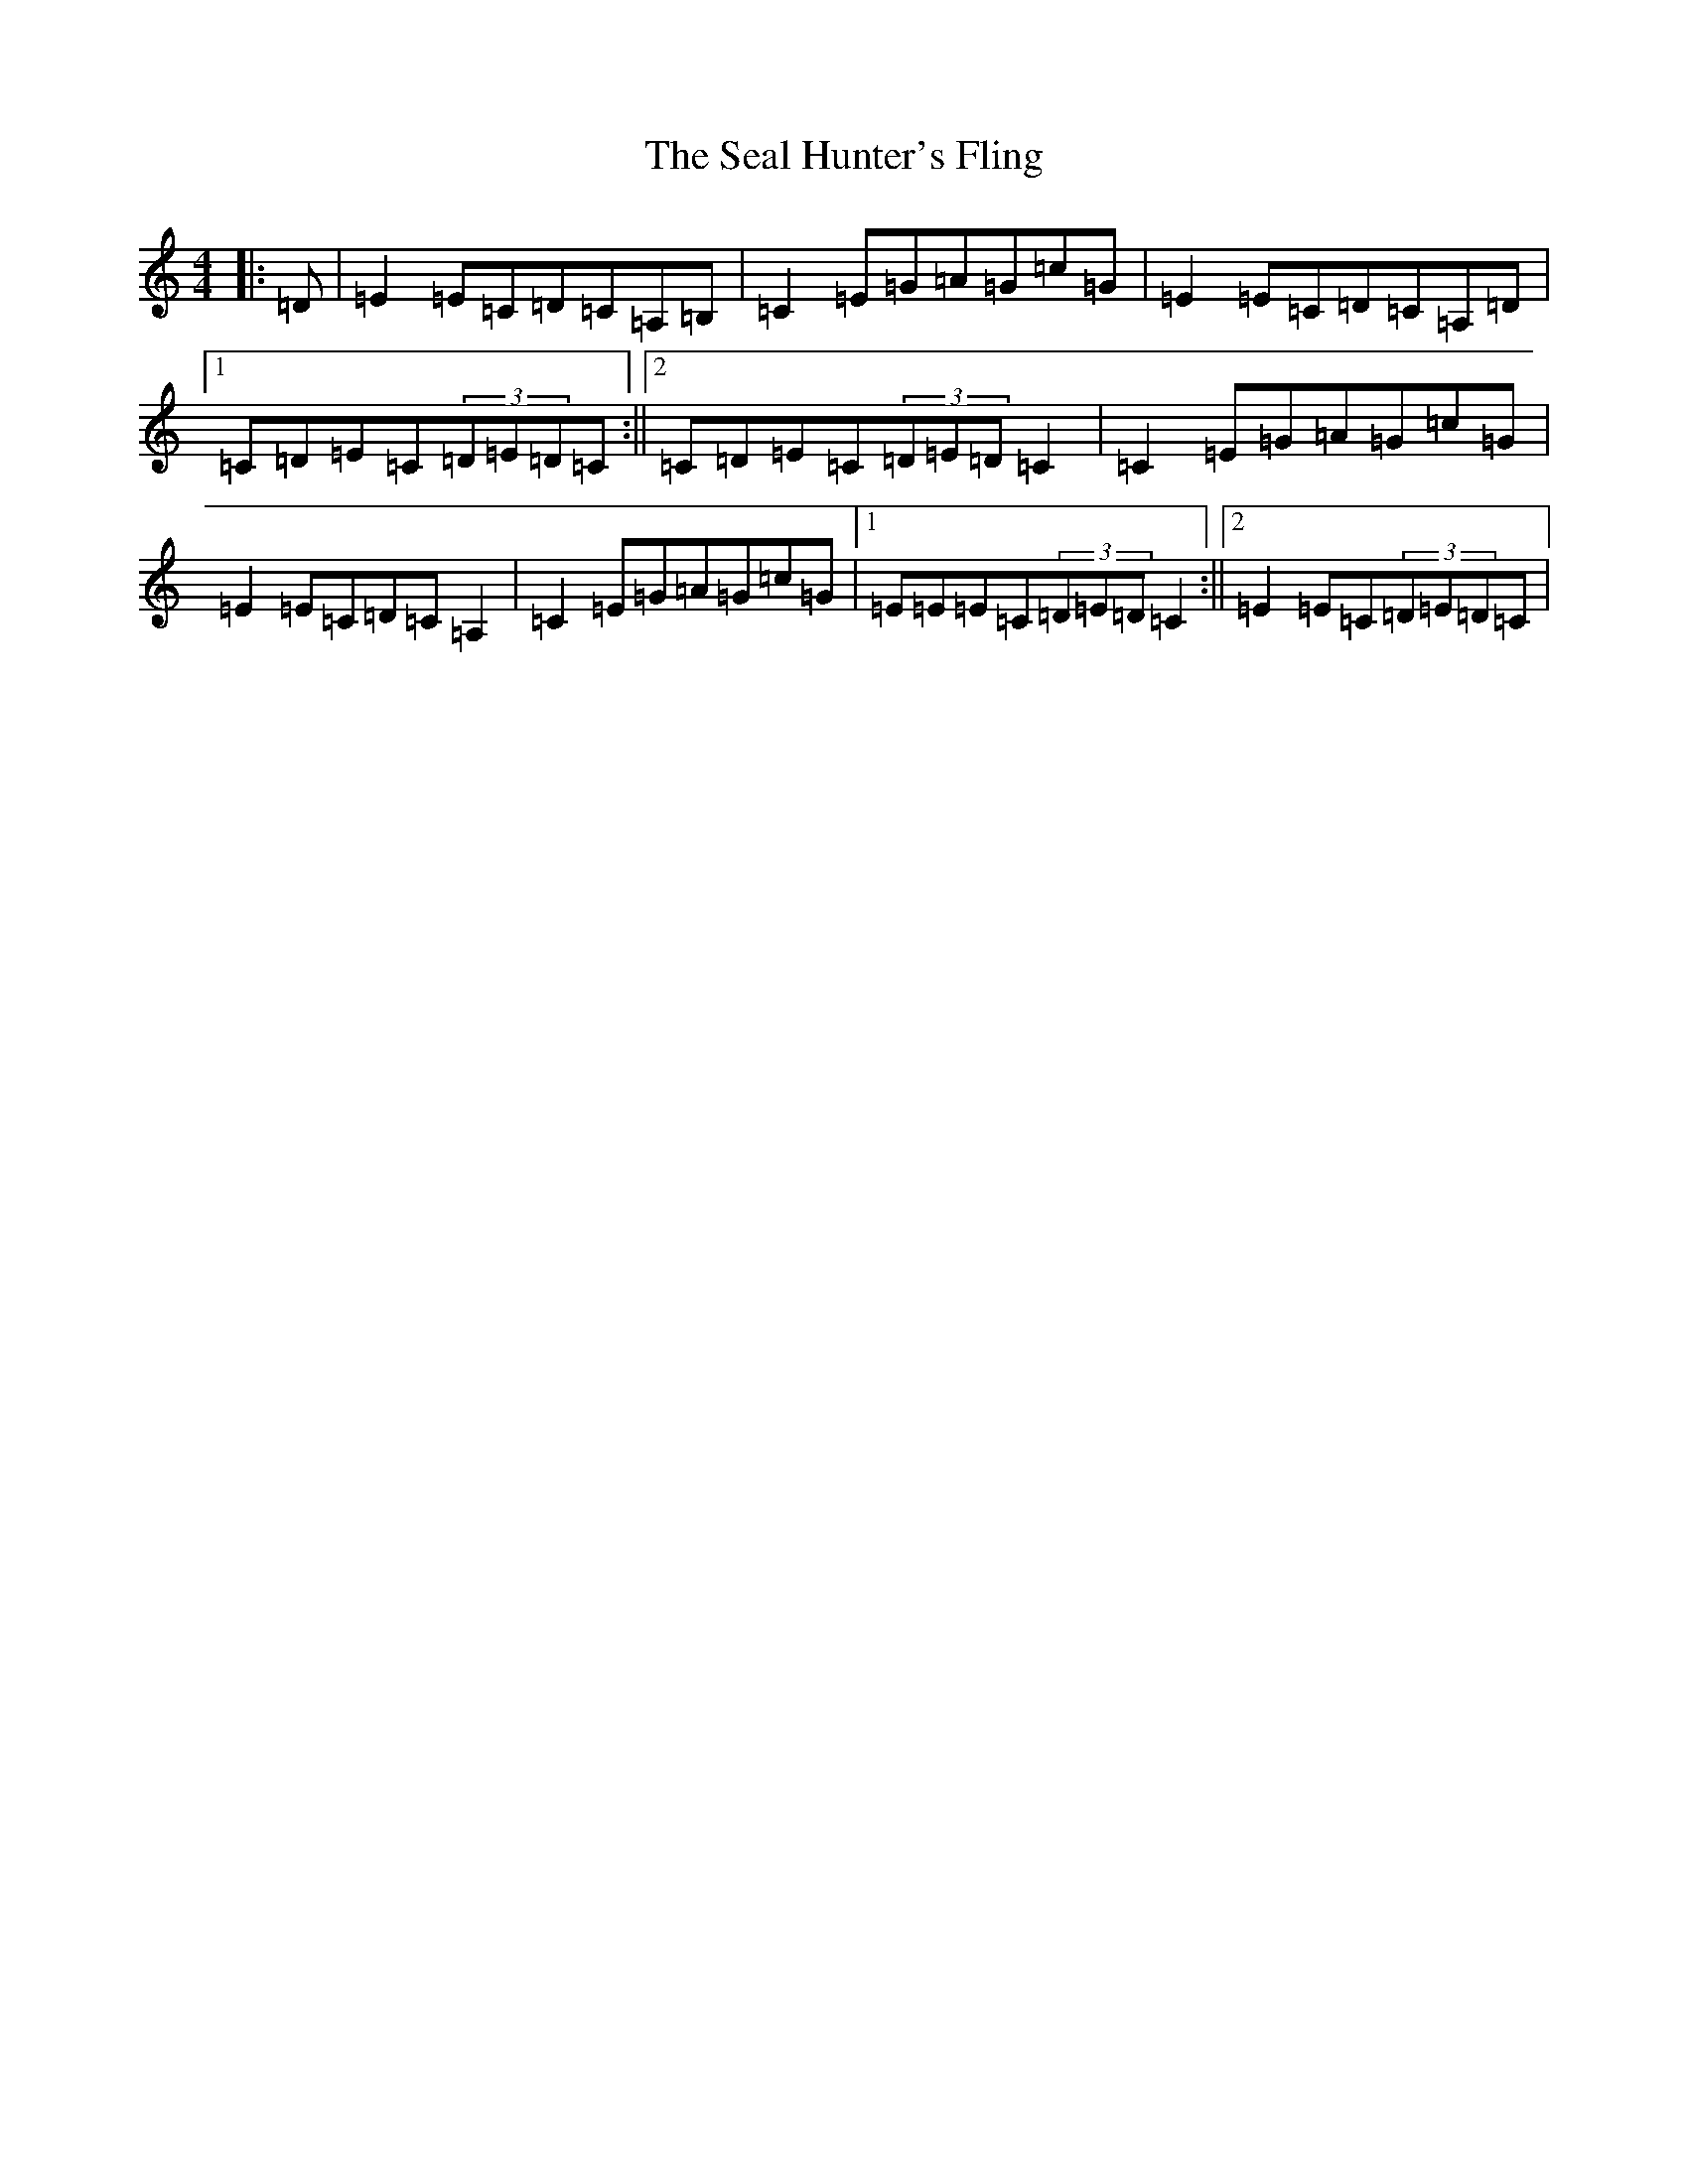 X: 19031
T: Seal Hunter's Fling, The
S: https://thesession.org/tunes/8705#setting21805
Z: G Major
R: strathspey
M: 4/4
L: 1/8
K: C Major
|:=D|=E2=E=C=D=C=A,=B,|=C2=E=G=A=G=c=G|=E2=E=C=D=C=A,=D|1=C=D=E=C(3=D=E=D=C:||2=C=D=E=C(3=D=E=D=C2|=C2=E=G=A=G=c=G|=E2=E=C=D=C=A,2|=C2=E=G=A=G=c=G|1=E=E=E=C(3=D=E=D=C2:||2=E2=E=C(3=D=E=D=C|